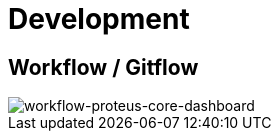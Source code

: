 = Development

== Workflow / Gitflow

image::images-proteus-core-dashboard/flow.png[workflow-proteus-core-dashboard]
